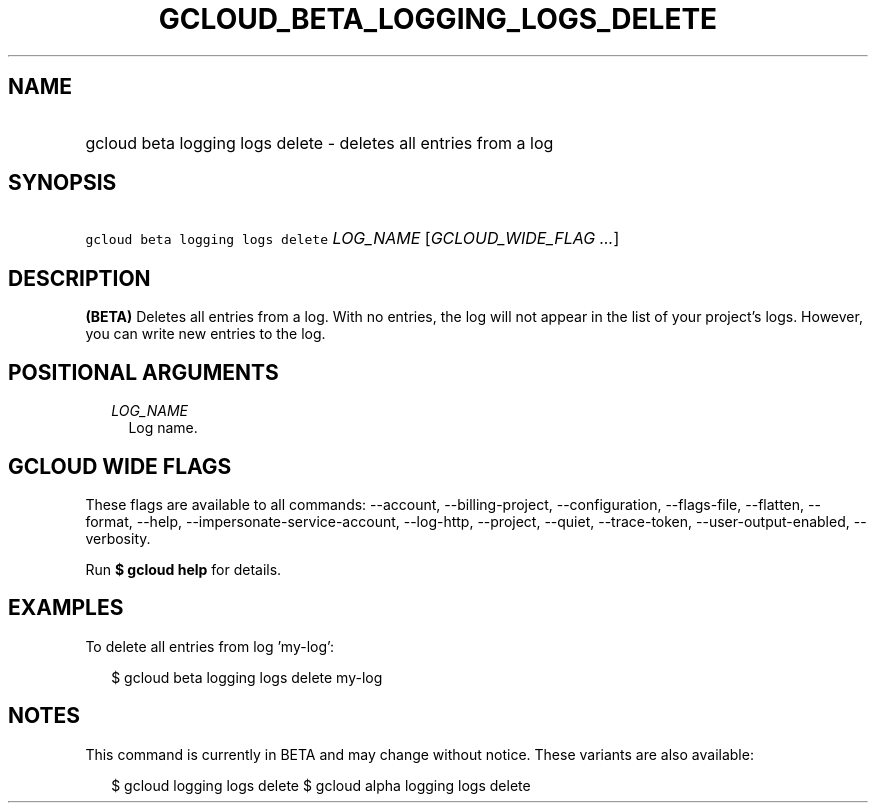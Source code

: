 
.TH "GCLOUD_BETA_LOGGING_LOGS_DELETE" 1



.SH "NAME"
.HP
gcloud beta logging logs delete \- deletes all entries from a log



.SH "SYNOPSIS"
.HP
\f5gcloud beta logging logs delete\fR \fILOG_NAME\fR [\fIGCLOUD_WIDE_FLAG\ ...\fR]



.SH "DESCRIPTION"

\fB(BETA)\fR Deletes all entries from a log. With no entries, the log will not
appear in the list of your project's logs. However, you can write new entries to
the log.



.SH "POSITIONAL ARGUMENTS"

.RS 2m
.TP 2m
\fILOG_NAME\fR
Log name.


.RE
.sp

.SH "GCLOUD WIDE FLAGS"

These flags are available to all commands: \-\-account, \-\-billing\-project,
\-\-configuration, \-\-flags\-file, \-\-flatten, \-\-format, \-\-help,
\-\-impersonate\-service\-account, \-\-log\-http, \-\-project, \-\-quiet,
\-\-trace\-token, \-\-user\-output\-enabled, \-\-verbosity.

Run \fB$ gcloud help\fR for details.



.SH "EXAMPLES"

To delete all entries from log 'my\-log':

.RS 2m
$ gcloud beta logging logs delete my\-log
.RE



.SH "NOTES"

This command is currently in BETA and may change without notice. These variants
are also available:

.RS 2m
$ gcloud logging logs delete
$ gcloud alpha logging logs delete
.RE

